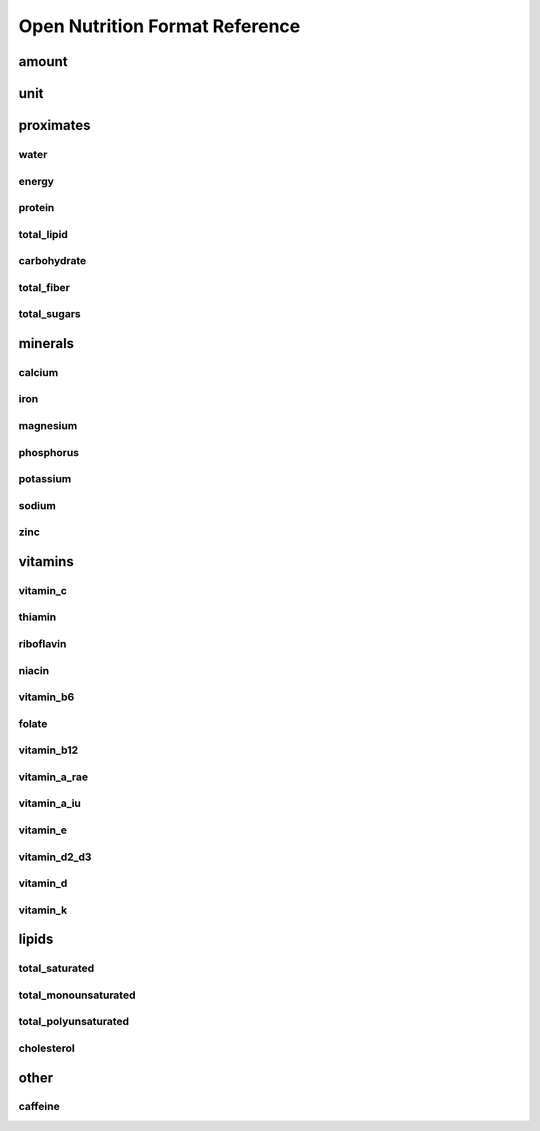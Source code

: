 Open Nutrition Format Reference
===============================



amount
------

unit
----


proximates
----------

water
~~~~~

energy
~~~~~~

protein
~~~~~~~

total_lipid
~~~~~~~~~~~

carbohydrate
~~~~~~~~~~~~

total_fiber
~~~~~~~~~~~

total_sugars
~~~~~~~~~~~~


minerals
--------

calcium
~~~~~~~

iron
~~~~

magnesium
~~~~~~~~~

phosphorus
~~~~~~~~~~~

potassium
~~~~~~~~~

sodium
~~~~~~

zinc
~~~~


vitamins
--------

vitamin_c
~~~~~~~~~

thiamin
~~~~~~~

riboflavin
~~~~~~~~~~

niacin
~~~~~~

vitamin_b6
~~~~~~~~~~

folate
~~~~~~

vitamin_b12
~~~~~~~~~~~

vitamin_a_rae
~~~~~~~~~~~~~

vitamin_a_iu
~~~~~~~~~~~~

vitamin_e
~~~~~~~~~

vitamin_d2_d3
~~~~~~~~~~~~~

vitamin_d
~~~~~~~~~

vitamin_k
~~~~~~~~~


lipids
------

total_saturated
~~~~~~~~~~~~~~~

total_monounsaturated
~~~~~~~~~~~~~~~~~~~~~

total_polyunsaturated
~~~~~~~~~~~~~~~~~~~~~

cholesterol
~~~~~~~~~~~


other
-----

caffeine
~~~~~~~~


